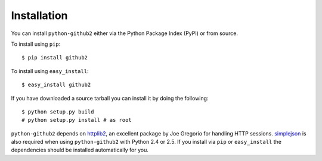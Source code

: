 Installation
------------

You can install ``python-github2`` either via the Python Package Index (PyPI) or
from source.

To install using ``pip``::

    $ pip install github2

To install using ``easy_install``::

    $ easy_install github2

If you have downloaded a source tarball you can install it by doing the
following::

    $ python setup.py build
    # python setup.py install # as root

``python-github2`` depends on httplib2_, an excellent package by Joe Gregorio
for handling HTTP sessions.  simplejson_ is also required when using
``python-github2`` with Python 2.4 or 2.5.  If you install via ``pip`` or
``easy_install`` the dependencies should be installed automatically for you.

.. _httplib2: http://code.google.com/p/httplib2/
.. _simplejson: http://pypi.python.org/pypi/simplejson/

